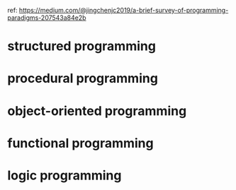 ref: https://medium.com/@jingchenjc2019/a-brief-survey-of-programming-paradigms-207543a84e2b

* structured programming
* procedural programming
* object-oriented programming
* functional programming
* logic programming
